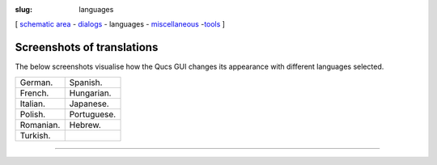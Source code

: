 :slug: languages

.. class:: center

[ `schematic area`_ - dialogs_ - languages - miscellaneous_ -tools_ ]

Screenshots of translations
~~~~~~~~~~~~~~~~~~~~~~~~~~~
The below screenshots visualise how the Qucs GUI changes its
appearance with different languages selected.

+------------+--------------+
| |German|   | |Spanish|    |
| German.    | Spanish.     |
+------------+--------------+
| |French|   | |Hungarian|  |
| French.    | Hungarian.   |
+------------+--------------+
| |Italian|  | |Japanese|   |
| Italian.   | Japanese.    |
+------------+--------------+
| |Polish|   | |Portuguese| |
| Polish.    | Portuguese.  |
+------------+--------------+
| |Romanian| | |Hebrew|     |
| Romanian.  | Hebrew.      |
+------------+--------------+
| |Turkish|  |              |
| Turkish.   |              |
+------------+--------------+

--------------

.. _schematic area: screenshots.html
.. _dialogs: dialogs.html
.. _miscellaneous: miscellaneous.html
.. _tools: tools.html

.. |German| image:: images/q_de.png
.. |Spanish| image:: images/q_es.png
.. |French| image:: images/q_fr.png
.. |Hungarian| image:: images/q_hu.png
.. |Italian| image:: images/q_it.png
.. |Japanese| image:: images/q_jp.png
.. |Polish| image:: images/q_pl.png
.. |Portuguese| image:: images/q_pt.png
.. |Romanian| image:: images/q_ro.png
.. |Hebrew| image:: images/q_he.png
.. |Turkish| image:: images/q_tr.png
